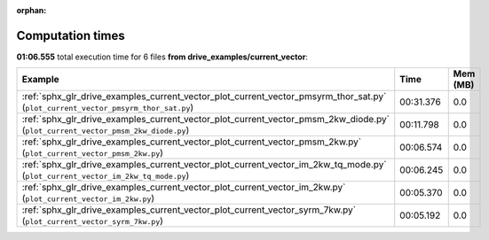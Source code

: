 
:orphan:

.. _sphx_glr_drive_examples_current_vector_sg_execution_times:


Computation times
=================
**01:06.555** total execution time for 6 files **from drive_examples/current_vector**:

.. container::

  .. raw:: html

    <style scoped>
    <link href="https://cdnjs.cloudflare.com/ajax/libs/twitter-bootstrap/5.3.0/css/bootstrap.min.css" rel="stylesheet" />
    <link href="https://cdn.datatables.net/1.13.6/css/dataTables.bootstrap5.min.css" rel="stylesheet" />
    </style>
    <script src="https://code.jquery.com/jquery-3.7.0.js"></script>
    <script src="https://cdn.datatables.net/1.13.6/js/jquery.dataTables.min.js"></script>
    <script src="https://cdn.datatables.net/1.13.6/js/dataTables.bootstrap5.min.js"></script>
    <script type="text/javascript" class="init">
    $(document).ready( function () {
        $('table.sg-datatable').DataTable({order: [[1, 'desc']]});
    } );
    </script>

  .. list-table::
   :header-rows: 1
   :class: table table-striped sg-datatable

   * - Example
     - Time
     - Mem (MB)
   * - :ref:`sphx_glr_drive_examples_current_vector_plot_current_vector_pmsyrm_thor_sat.py` (``plot_current_vector_pmsyrm_thor_sat.py``)
     - 00:31.376
     - 0.0
   * - :ref:`sphx_glr_drive_examples_current_vector_plot_current_vector_pmsm_2kw_diode.py` (``plot_current_vector_pmsm_2kw_diode.py``)
     - 00:11.798
     - 0.0
   * - :ref:`sphx_glr_drive_examples_current_vector_plot_current_vector_pmsm_2kw.py` (``plot_current_vector_pmsm_2kw.py``)
     - 00:06.574
     - 0.0
   * - :ref:`sphx_glr_drive_examples_current_vector_plot_current_vector_im_2kw_tq_mode.py` (``plot_current_vector_im_2kw_tq_mode.py``)
     - 00:06.245
     - 0.0
   * - :ref:`sphx_glr_drive_examples_current_vector_plot_current_vector_im_2kw.py` (``plot_current_vector_im_2kw.py``)
     - 00:05.370
     - 0.0
   * - :ref:`sphx_glr_drive_examples_current_vector_plot_current_vector_syrm_7kw.py` (``plot_current_vector_syrm_7kw.py``)
     - 00:05.192
     - 0.0
